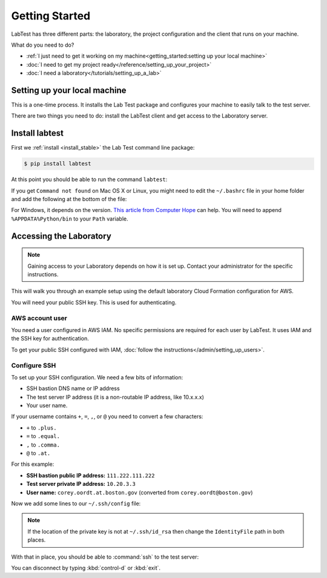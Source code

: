 ===============
Getting Started
===============

LabTest has three different parts: the laboratory, the project configuration and the client that runs on your machine.

What do you need to do?

- :ref:`I just need to get it working on my machine<getting_started:setting up your local machine>`
- :doc:`I need to get my project ready</reference/setting_up_your_project>`
- :doc:`I need a laboratory</tutorials/setting_up_a_lab>`


Setting up your local machine
=============================

This is a one-time process. It installs the Lab Test package and configures your machine to easily talk to the test server.

There are two things you need to do: install the LabTest client and get access to the Laboratory server.

Install labtest
===============

First we :ref:`install <install_stable>` the Lab Test command line package:

.. code-block:: console

    $ pip install labtest

At this point you should be able to run the command ``labtest``\ :

.. code-block:: console
    :caption: Testing your LabTest client install

    $ labtest
    Usage: labtest [OPTIONS] COMMAND [ARGS]...

      Console script for labtest

    Options:
      -c, --config PATH  Alternate configuration file.
      -v, --verbose      Show verbose output.
      --help             Show this message and exit.

    Commands:
      check-config  Check the configuration and output any errors
      create        Create a test instance on the server
      delete        Delete a test instance on the server
      encrypt       Encrypt a secret
      list          Delete a test instance on the server
      update        Delete a test instance on the server
      version       Display the current labtest client version

If you get ``Command not found`` on Mac OS X or Linux, you might need to edit the ``~/.bashrc`` file in your home folder and add the following at the bottom of the file:

.. code-block:: bash
    :caption: ``~/.bashrc`` addition

    export PATH="$HOME/.local/bin:$PATH"

For Windows, it depends on the version. `This article from Computer Hope`_ can help. You will need to append ``%APPDATA%Python/bin`` to your ``Path`` variable.

.. _this article from computer hope: https://www.computerhope.com/issues/ch000549.htm


Accessing the Laboratory
========================

.. note:: Gaining access to your Laboratory depends on how it is set up. Contact your administrator for the specific instructions.

This will walk you through an example setup using the default laboratory Cloud Formation configuration for AWS.

You will need your public SSH key. This is used for authenticating.


AWS account user
----------------

You need a user configured in AWS IAM. No specific permissions are required for each user by LabTest. It uses IAM and the SSH key for authentication.

To get your public SSH configured with IAM, :doc:`follow the instructions</admin/setting_up_users>`.


Configure SSH
-------------

To set up your SSH configuration. We need a few bits of information:

- SSH bastion DNS name or IP address
- The test server IP address (it is a non-routable IP address, like 10.x.x.x)
- Your user name.

If your username contains ``+``\ , ``=``\ , ``,``\ , or ``@`` you need to convert a few characters:

- ``+`` to ``.plus.``
- ``=`` to ``.equal.``
- ``,`` to ``.comma.``
- ``@`` to ``.at.``

For this example:

- **SSH bastion public IP address:** ``111.222.111.222``
- **Test server private IP address:** ``10.20.3.3``
- **User name:** ``corey.oordt.at.boston.gov`` (converted from ``corey.oordt@boston.gov``\ )

Now we add some lines to our ``~/.ssh/config`` file:

.. code-block:: none
    :caption: The addition to the ``~/.ssh/config`` file.

    Host bastion
    Hostname 111.222.111.222
    Port 22
    User corey.oordt.at.boston.gov
    IdentityFile ~/.ssh/id_rsa

    Host test
    Hostname 10.20.3.3
    User corey.oordt.at.boston.gov
    Port 22
    ProxyCommand ssh -A -T bastion nc %h %p
    IdentityFile ~/.ssh/id_rsa

.. note:: If the location of the private key is not at ``~/.ssh/id_rsa`` then change the ``IdentityFile`` path in both places.


With that in place, you should be able to :command:`ssh` to the test server:

.. code-block:: console
    :caption: SSH'ing to the test server

    $ ssh test
    Last login: Sun May  6 15:18:17 2018 from ip-10-20-2-2.ec2.internal

           __|  __|_  )
           _|  (     /   Amazon Linux 2 AMI
          ___|\___|___|

    https://aws.amazon.com/amazon-linux-2/
    No packages needed for security; 56 packages available
    Run "sudo yum update" to apply all updates.
    [corey.oordt.at.boston.gov@ip-10-20-3-3 ~]$

You can disconnect by typing :kbd:`control-d` or :kbd:`exit`.
